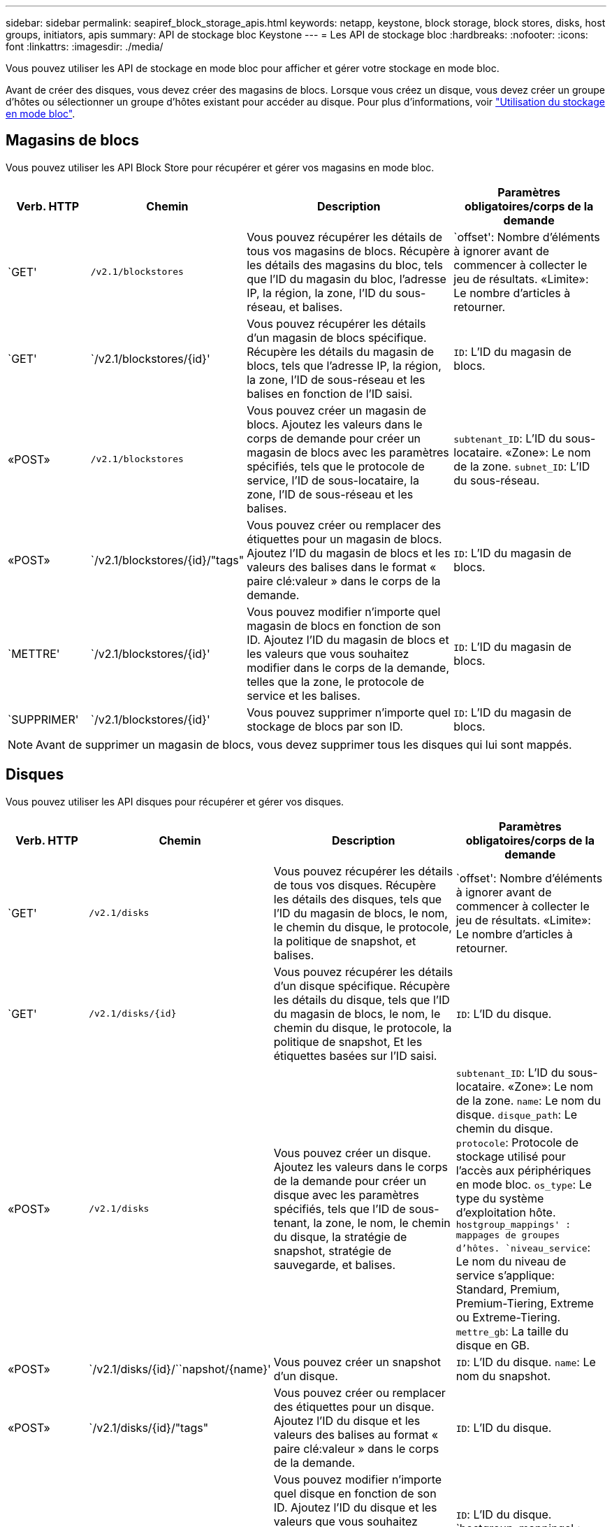---
sidebar: sidebar 
permalink: seapiref_block_storage_apis.html 
keywords: netapp, keystone, block storage, block stores, disks, host groups, initiators, apis 
summary: API de stockage bloc Keystone 
---
= Les API de stockage bloc
:hardbreaks:
:nofooter: 
:icons: font
:linkattrs: 
:imagesdir: ./media/


[role="lead"]
Vous pouvez utiliser les API de stockage en mode bloc pour afficher et gérer votre stockage en mode bloc.

Avant de créer des disques, vous devez créer des magasins de blocs. Lorsque vous créez un disque, vous devez créer un groupe d'hôtes ou sélectionner un groupe d'hôtes existant pour accéder au disque. Pour plus d'informations, voir link:sewebiug_working_with_block_storage_overview.html["Utilisation du stockage en mode bloc"].



== Magasins de blocs

Vous pouvez utiliser les API Block Store pour récupérer et gérer vos magasins en mode bloc.

[cols="1,1,3,2"]
|===
| Verb. HTTP | Chemin | Description | Paramètres obligatoires/corps de la demande 


 a| 
`GET'
 a| 
`/v2.1/blockstores`
| Vous pouvez récupérer les détails de tous vos magasins de blocs. Récupère les détails des magasins du bloc, tels que l'ID du magasin du bloc, l'adresse IP, la région, la zone, l'ID du sous-réseau, et balises.  a| 
`offset': Nombre d'éléments à ignorer avant de commencer à collecter le jeu de résultats. «Limite»: Le nombre d'articles à retourner.



 a| 
`GET'
 a| 
`/v2.1/blockstores/{id}'
| Vous pouvez récupérer les détails d'un magasin de blocs spécifique. Récupère les détails du magasin de blocs, tels que l'adresse IP, la région, la zone, l'ID de sous-réseau et les balises en fonction de l'ID saisi.  a| 
`ID`: L'ID du magasin de blocs.



 a| 
«POST»
 a| 
`/v2.1/blockstores`
| Vous pouvez créer un magasin de blocs. Ajoutez les valeurs dans le corps de demande pour créer un magasin de blocs avec les paramètres spécifiés, tels que le protocole de service, l'ID de sous-locataire, la zone, l'ID de sous-réseau et les balises.  a| 
`subtenant_ID`: L'ID du sous-locataire. «Zone»: Le nom de la zone. `subnet_ID`: L'ID du sous-réseau.



 a| 
«POST»
 a| 
`/v2.1/blockstores/{id}/"tags"
| Vous pouvez créer ou remplacer des étiquettes pour un magasin de blocs. Ajoutez l'ID du magasin de blocs et les valeurs des balises dans le format « paire clé:valeur » dans le corps de la demande.  a| 
`ID`: L'ID du magasin de blocs.



 a| 
`METTRE'
 a| 
`/v2.1/blockstores/{id}'
| Vous pouvez modifier n'importe quel magasin de blocs en fonction de son ID. Ajoutez l'ID du magasin de blocs et les valeurs que vous souhaitez modifier dans le corps de la demande, telles que la zone, le protocole de service et les balises.  a| 
`ID`: L'ID du magasin de blocs.



 a| 
`SUPPRIMER'
 a| 
`/v2.1/blockstores/{id}'
 a| 
Vous pouvez supprimer n'importe quel stockage de blocs par son ID.
 a| 
`ID`: L'ID du magasin de blocs.

|===

NOTE: Avant de supprimer un magasin de blocs, vous devez supprimer tous les disques qui lui sont mappés.



== Disques

Vous pouvez utiliser les API disques pour récupérer et gérer vos disques.

[cols="1,1,3,2"]
|===
| Verb. HTTP | Chemin | Description | Paramètres obligatoires/corps de la demande 


 a| 
`GET'
 a| 
`/v2.1/disks`
| Vous pouvez récupérer les détails de tous vos disques. Récupère les détails des disques, tels que l'ID du magasin de blocs, le nom, le chemin du disque, le protocole, la politique de snapshot, et balises.  a| 
`offset': Nombre d'éléments à ignorer avant de commencer à collecter le jeu de résultats. «Limite»: Le nombre d'articles à retourner.



 a| 
`GET'
 a| 
`/v2.1/disks/{id}`
| Vous pouvez récupérer les détails d'un disque spécifique. Récupère les détails du disque, tels que l'ID du magasin de blocs, le nom, le chemin du disque, le protocole, la politique de snapshot, Et les étiquettes basées sur l'ID saisi.  a| 
`ID`: L'ID du disque.



 a| 
«POST»
 a| 
`/v2.1/disks`
| Vous pouvez créer un disque. Ajoutez les valeurs dans le corps de la demande pour créer un disque avec les paramètres spécifiés, tels que l'ID de sous-tenant, la zone, le nom, le chemin du disque, la stratégie de snapshot, stratégie de sauvegarde, et balises.  a| 
`subtenant_ID`: L'ID du sous-locataire. «Zone»: Le nom de la zone. `name`: Le nom du disque. `disque_path`: Le chemin du disque. `protocole`: Protocole de stockage utilisé pour l'accès aux périphériques en mode bloc. `os_type`: Le type du système d'exploitation hôte. `hostgroup_mappings' : mappages de groupes d'hôtes. `niveau_service`: Le nom du niveau de service s'applique: Standard, Premium, Premium-Tiering, Extreme ou Extreme-Tiering. `mettre_gb`: La taille du disque en GB.



 a| 
«POST»
 a| 
`/v2.1/disks/{id}/``napshot/{name}'
| Vous pouvez créer un snapshot d'un disque.  a| 
`ID`: L'ID du disque. `name`: Le nom du snapshot.



 a| 
«POST»
 a| 
`/v2.1/disks/{id}/"tags"
| Vous pouvez créer ou remplacer des étiquettes pour un disque. Ajoutez l'ID du disque et les valeurs des balises au format « paire clé:valeur » dans le corps de la demande.  a| 
`ID`: L'ID du disque.



 a| 
`METTRE'
 a| 
`/v2.1/disks/{id}`
| Vous pouvez modifier n'importe quel disque en fonction de son ID. Ajoutez l'ID du disque et les valeurs que vous souhaitez modifier dans le corps de la demande, telles que le nom, le niveau de service, la stratégie d'instantané, la stratégie de sauvegarde et les balises.  a| 
`ID`: L'ID du disque. `hostgroup_mappings' : mappages de groupes d'hôtes.



 a| 
`SUPPRIMER'
 a| 
`/v2.1/disks/{id}`
| Vous pouvez supprimer n'importe quel disque par son ID.  a| 
`ID`: L'ID du disque.



 a| 
`SUPPRIMER'
 a| 
`/v2.1/disks/{id}/``napshot/{name}'
| Vous pouvez supprimer tout instantané d'un disque par l'ID du disque et le nom de l'instantané.  a| 
`ID`: L'ID du disque. `name`: Le nom du snapshot.

|===


== Groupes d'hôtes

Le contrôle d'accès aux disques est géré avec des groupes hôtes. Vous pouvez récupérer et gérer des groupes hôtes à l'aide des API Host Groups.

[cols="1,1,3,2"]
|===
| Verb. HTTP | Chemin | Description | Paramètres obligatoires/corps de la demande 


 a| 
`GET'
 a| 
`/v2.1/hostgroups`
| Vous pouvez récupérer les détails de tous vos groupes hôtes. Récupère les détails des groupes d'hôtes, tels que le nom, les détails du sous-locataire, les détails du locataire, la zone, protocole, initiateurs, disques utilisant le groupe d'hôtes et balises.  a| 
`offset': Nombre d'éléments à ignorer avant de commencer à collecter le jeu de résultats. «Limite»: Le nombre d'articles à retourner.



 a| 
`GET'
 a| 
`/v2.1/hostgroups/{id}'
| Vous pouvez récupérer les détails d'un groupe d'hôtes spécifique. Récupère les détails du groupe hôte, tels que le nom, les détails du sous-locataire, les détails du locataire, la zone, protocole, initiateurs, disques utilisant les groupes hôtes et balises en fonction de l'ID saisi.  a| 
`ID`: L'ID du groupe hôte.



 a| 
«POST»
 a| 
`/v2.1/hostgroups`
| Vous pouvez créer un groupe d'hôtes. Ajoutez les valeurs dans le corps de demande pour créer un groupe hôte avec les paramètres spécifiés, tels que nom, ID de sous-tenant, zone, protocole, initiateurs, et balises.  a| 
`name`: Le nom du groupe hôte. `subtenant_ID`: L'ID du sous-locataire. «Zone»: Le nom de la zone. `protocole`: Protocole de stockage utilisé pour l'accès aux périphériques en mode bloc. `os_type`: Le type du système d'exploitation hôte.



 a| 
«POST»
 a| 
`/v2.1/hostgroups/{id}/"tags"
| Vous pouvez créer ou remplacer des balises pour un groupe d'hôtes. Ajoutez l'ID du groupe hôte et les valeurs des balises dans le format « paire clé:valeur » dans le corps de la demande.  a| 
`ID`: L'ID du groupe hôte.



 a| 
`SUPPRIMER'
 a| 
`/v2.1/hostgroups/{id}'
| Vous pouvez supprimer n'importe quel groupe d'hôtes par son ID.  a| 
`ID`: L'ID du groupe hôte.

|===


== Initiateurs dans un groupe d'hôtes

Vous pouvez utiliser les API Host Groups pour récupérer et gérer les initiateurs mappés sur vos groupes hôtes.

[cols="1,1,3,2"]
|===
| Verb. HTTP | Chemin | Description | Paramètres obligatoires/corps de la demande 


 a| 
`GET'
 a| 
`/v2.1/hostgroups/{id}/` `initiateurss'
| Vous pouvez récupérer les détails de tous vos initiateurs. Récupère les initiateurs et leurs alias.  a| 
`ID`: L'ID du groupe hôte.



 a| 
`GET'
 a| 
`/v2.1/hostgroups/{id}/` `initiateurs/{alias}'
| Vous pouvez récupérer les détails d'un initiateur spécifique. Récupère l'initiateur en fonction de l'ID et de l'alias saisis.  a| 
`ID`: L'ID du groupe hôte. `alias`: Le nom d'alias de l'initiateur.



 a| 
«POST»
 a| 
`/v2.1/hostgroups/{id}/` `initiateurss'
 a| 
Vous pouvez créer un initiateur pour un groupe d'hôtes. Ajoutez les valeurs de l'initiateur et de son alias dans le corps de la demande pour créer un initiateur pour le groupe hôte.
 a| 
`ID`: L'ID du groupe hôte. `alias`: Le nom d'alias de l'initiateur. `initiateur`: L'initiateur (noms qualifiés iSCSI ou WWPN FC).



 a| 
`PATCHS'
 a| 
`/v2.1/hostgroups/{id}/` `initiateurs/{alias}'
| Vous pouvez modifier un initiateur. Ajoutez le nouvel initiateur dans le corps de la demande.  a| 
`ID`: L'ID du groupe hôte. `alias`: Le nom d'alias de l'initiateur. `initiateur`: L'initiateur (noms qualifiés iSCSI ou WWPN FC).`



 a| 
`SUPPRIMER'
 a| 
`/v2.1/hostgroups/{id}/` `initiateurs/{alias}'
 a| 
Vous pouvez supprimer un initiateur par l'ID du groupe d'hôtes et l'alias de l'initiateur.
 a| 
`ID`: L'ID du groupe hôte. `alias`: Le nom d'alias de l'initiateur.

|===
[NOTE]
====
Lors de l'ajout d'initiateurs à un groupe hôte, l'initiateur doit correspondre au protocole du groupe hôte. Vous devez utiliser des IQN pour les groupes hôtes avec le protocole iSCSI et les WWPN pour les groupes d'hôtes avec le protocole FC.

La suppression d'un initiateur d'un groupe d'hôtes affecte tous les disques auxquels le groupe d'hôtes est mappé.

====